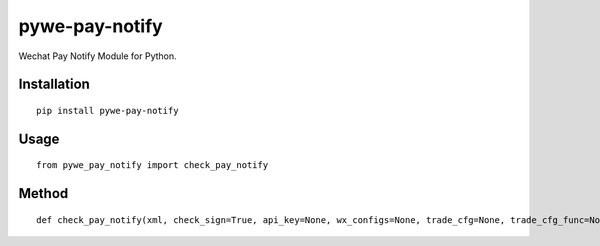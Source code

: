 ===============
pywe-pay-notify
===============

Wechat Pay Notify Module for Python.

Installation
============

::

    pip install pywe-pay-notify


Usage
=====

::

    from pywe_pay_notify import check_pay_notify


Method
======

::

    def check_pay_notify(xml, check_sign=True, api_key=None, wx_configs=None, trade_cfg=None, trade_cfg_func=None, api_key_func=None)



